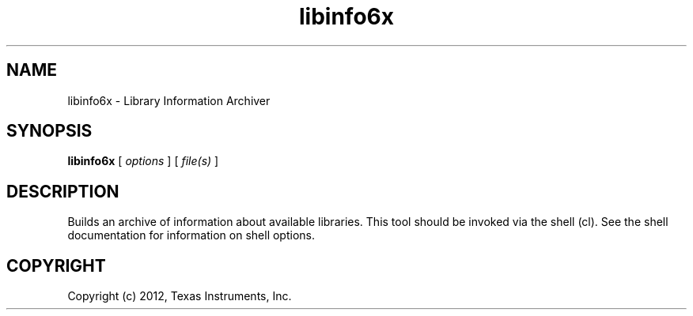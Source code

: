 .bd B 3
.TH libinfo6x 1 "Mar 20, 2012" "TI Tools" "TI Code Generation Tools"
.SH NAME
libinfo6x - Library Information Archiver
.SH SYNOPSIS
.B libinfo6x
[
.I options
] [
.I file(s)
]
.SH DESCRIPTION
Builds an archive of information about available libraries.
This tool should be invoked via the shell (cl).  See the shell documentation for information on shell options.
.SH COPYRIGHT
.TP
Copyright (c) 2012, Texas Instruments, Inc.
